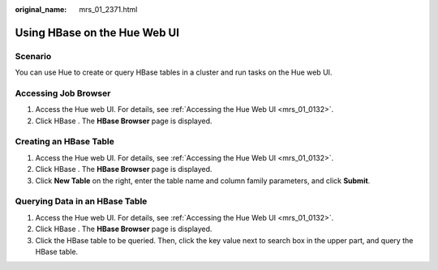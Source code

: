 :original_name: mrs_01_2371.html

.. _mrs_01_2371:

Using HBase on the Hue Web UI
=============================

Scenario
--------

You can use Hue to create or query HBase tables in a cluster and run tasks on the Hue web UI.

Accessing Job Browser
---------------------

#. Access the Hue web UI. For details, see :ref:`Accessing the Hue Web UI <mrs_01_0132>`.
#. Click HBase |image1|. The **HBase Browser** page is displayed.

Creating an HBase Table
-----------------------

#. Access the Hue web UI. For details, see :ref:`Accessing the Hue Web UI <mrs_01_0132>`.
#. Click HBase |image2|. The **HBase Browser** page is displayed.
#. Click **New Table** on the right, enter the table name and column family parameters, and click **Submit**.

Querying Data in an HBase Table
-------------------------------

#. Access the Hue web UI. For details, see :ref:`Accessing the Hue Web UI <mrs_01_0132>`.
#. Click HBase |image3|. The **HBase Browser** page is displayed.
#. Click the HBase table to be queried. Then, click the key value next to search box in the upper part, and query the HBase table.

.. |image1| image:: /_static/images/en-us_image_0000001348739853.png
.. |image2| image:: /_static/images/en-us_image_0000001296059828.png
.. |image3| image:: /_static/images/en-us_image_0000001349059673.png
